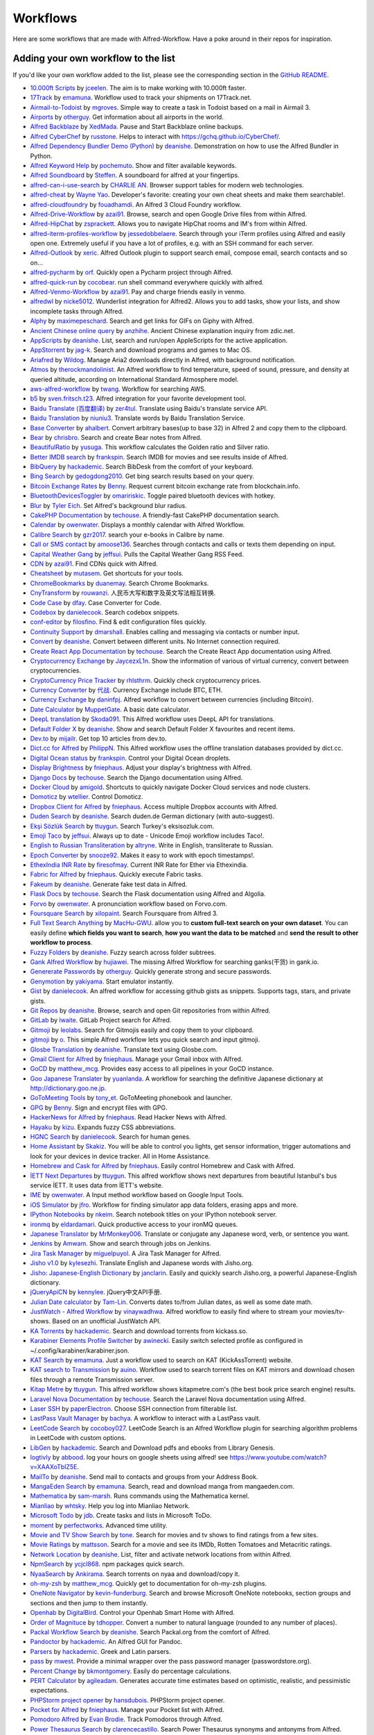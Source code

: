 
.. _aw-workflows:

=========
Workflows
=========

Here are some workflows that are made with Alfred-Workflow. Have a poke
around in their repos for inspiration.


.. _add-to-list:

Adding your own workflow to the list
====================================

If you'd like your own workflow added to the list, please see the
corresponding section in the `GitHub README`_.

- `10.000ft Scripts <http://www.packal.org/workflow/10000ft-scripts>`__
  by `jceelen <http://www.packal.org/users/jceelen>`__.
  The aim is to make working with 10.000ft faster.
- `17Track <http://www.packal.org/workflow/17track>`__
  by `emamuna <http://www.packal.org/users/emamuna>`__.
  Workflow used to track your shipments on 17Track.net.
- `Airmail-to-Todoist <http://www.packal.org/workflow/airmail-todoist>`__
  by `mgroves <http://www.packal.org/users/mgroves>`__.
  Simple way to create a task in Todoist based on a mail in Airmail 3.
- `Airports <http://www.packal.org/workflow/airports>`__
  by `otherguy <http://www.packal.org/users/otherguy>`__.
  Get information about all airports in the world.
- `Alfred Backblaze <http://www.packal.org/workflow/alfred-backblaze>`__
  by `XedMada <http://www.packal.org/users/xedmada>`__.
  Pause and Start Backblaze online backups.
- `Alfred CyberChef <http://www.packal.org/workflow/alfred-cyberchef>`__
  by `russtone <http://www.packal.org/users/russtone>`__.
  Helps to interact with https://gchq.github.io/CyberChef/.
- `Alfred Dependency Bundler Demo (Python) <http://www.packal.org/workflow/alfred-dependency-bundler-demo-python>`__
  by `deanishe <http://www.packal.org/users/deanishe>`__.
  Demonstration on how to use the Alfred Bundler in Python.
- `Alfred Keyword Help <http://www.packal.org/workflow/alfred-keyword-help>`__
  by `pochemuto <http://www.packal.org/users/pochemuto>`__.
  Show and filter available keywords.
- `Alfred Soundboard <http://www.packal.org/workflow/alfred-soundboard>`__
  by `Steffen <http://www.packal.org/users/steffen>`__.
  A soundboard for alfred at your fingertips.
- `alfred-can-i-use-search <http://www.packal.org/workflow/alfred-can-i-use-search>`__
  by `CHARLIE AN <http://www.packal.org/users/charlie-an>`__.
  Browser support tables for modern web technologies.
- `alfred-cheat <http://www.packal.org/workflow/alfred-cheat>`__
  by `Wayne Yao <http://www.packal.org/users/wayne-yao>`__.
  Developer's favorite: creating your own cheat sheets and make them searchable!.
- `alfred-cloudfoundry <http://www.packal.org/workflow/alfred-cloudfoundry>`__
  by `fouadhamdi <http://www.packal.org/users/fouadhamdi>`__.
  An Alfred 3 Cloud Foundry workflow.
- `Alfred-Drive-Workflow <http://www.packal.org/workflow/alfred-drive-workflow>`__
  by `azai91 <http://www.packal.org/users/azai91>`__.
  Browse, search and open Google Drive files from within Alfred.
- `Alfred-HipChat <http://www.packal.org/workflow/alfred-hipchat>`__
  by `zsprackett <http://www.packal.org/users/zsprackett>`__.
  Allows you to navigate HipChat rooms and IM's from within Alfred.
- `alfred-iterm-profiles-workflow <http://www.packal.org/workflow/alfred-iterm-profiles-workflow>`__
  by `jessedobbelaere <http://www.packal.org/users/jessedobbelaere>`__.
  Search through your iTerm profiles using Alfred and easily open one. Extremely useful if you have a lot of profiles, e.g. with an SSH command for each server.
- `Alfred-Outlook <http://www.packal.org/workflow/alfred-outlook>`__
  by `xeric <http://www.packal.org/users/xeric>`__.
  Alfred Outlook plugin to support search email, compose email, search contacts and so on...
- `alfred-pycharm <http://www.packal.org/workflow/alfred-pycharm>`__
  by `orf <http://www.packal.org/users/orf>`__.
  Quickly open a Pycharm project through Alfred.
- `alfred-quick-run <http://www.packal.org/workflow/alfred-quick-run>`__
  by `cocobear <http://www.packal.org/users/cocobear>`__.
  run shell command everywhere quickly with alfred.
- `Alfred-Venmo-Workflow <http://www.packal.org/workflow/alfred-venmo-workflow>`__
  by `azai91 <http://www.packal.org/users/azai91>`__.
  Pay and charge friends easily in venmo.
- `alfredwl <http://www.packal.org/workflow/alfredwl>`__
  by `nicke5012 <http://www.packal.org/users/nicke5012>`__.
  Wunderlist integration for Alfred2. Allows you to add tasks, show your lists, and show incomplete tasks through Alfred.
- `Alphy <http://www.packal.org/workflow/alphy>`__
  by `maximepeschard <http://www.packal.org/users/maximepeschard>`__.
  Search and get links for GIFs on Giphy with Alfred.
- `Ancient Chinese online query <http://www.packal.org/workflow/ancient-chinese-online-query>`__
  by `anzhihe <http://www.packal.org/users/anzhihe>`__.
  Ancient Chinese explanation inquiry from zdic.net.
- `AppScripts <http://www.packal.org/workflow/appscripts>`__
  by `deanishe <http://www.packal.org/users/deanishe>`__.
  List, search and run/open AppleScripts for the active application.
- `AppStorrent <https://github.com/jag-k/alfred-appstorrent>`__
  by `jag-k <https://github.com/jag-k>`__.
  Search and download programs and games to Mac OS.
- `Ariafred <http://www.packal.org/workflow/ariafred>`__
  by `Wildog <http://www.packal.org/users/wildog>`__.
  Manage Aria2 downloads directly in Alfred, with background notification.
- `Atmos <http://www.packal.org/workflow/atmos>`__
  by `therockmandolinist <http://www.packal.org/users/therockmandolinist>`__.
  An Alfred workflow to find temperature, speed of sound, pressure, and density at queried altitude, according on International Standard Atmosphere model.
- `aws-alfred-workflow <http://www.packal.org/workflow/aws-alfred-workflow>`__
  by `twang <http://www.packal.org/users/twang>`__.
  Workflow for searching AWS.
- `b5 <http://www.packal.org/workflow/b5>`__
  by `sven.fritsch.t23 <http://www.packal.org/users/sven.fritsch.t23>`__.
  Alfred integration for your favorite development tool.
- `Baidu Translate (百度翻译) <http://www.packal.org/workflow/baidu-translate-bai-du-fan-yi>`__
  by `zer4tul <http://www.packal.org/users/zer4tul>`__.
  Translate using Baidu's translate service API.
- `Baidu Translation <http://www.packal.org/workflow/baidu-translation>`__
  by `niuniu3 <http://www.packal.org/users/niuniu3>`__.
  Translate words by Baidu Translation Service.
- `Base Converter <http://www.packal.org/workflow/base-converter>`__
  by `ahalbert <http://www.packal.org/users/ahalbert>`__.
  Convert arbitrary bases(up to base 32) in Alfred 2 and copy them to the clipboard.
- `Bear <http://www.packal.org/workflow/bear>`__
  by `chrisbro <http://www.packal.org/users/chrisbro>`__.
  Search and create Bear notes from Alfred.
- `BeautifulRatio <http://www.packal.org/workflow/beautifulratio>`__
  by `yusuga <http://www.packal.org/users/yusuga>`__.
  This workflow calculates the Golden ratio and Silver ratio.
- `Better IMDB search <http://www.packal.org/workflow/better-imdb-search>`__
  by `frankspin <http://www.packal.org/users/frankspin>`__.
  Search IMDB for movies and see results inside of Alfred.
- `BibQuery <http://www.packal.org/workflow/bibquery>`__
  by `hackademic <http://www.packal.org/users/hackademic>`__.
  Search BibDesk from the comfort of your keyboard.
- `Bing Search <http://www.packal.org/workflow/bing-search>`__
  by `gedogdong2010 <http://www.packal.org/users/gedogdong2010>`__.
  Get bing search results based on your query.
- `Bitcoin Exchange Rates <http://www.packal.org/workflow/bitcoin-exchange-rates>`__
  by `Benny <http://www.packal.org/users/benny>`__.
  Request current bitcoin exchange rate from blockchain.info.
- `BluetoothDevicesToggler <http://www.packal.org/workflow/bluetoothdevicestoggler>`__
  by `omaririskic <http://www.packal.org/users/omaririskic>`__.
  Toggle paired bluetooth devices with hotkey.
- `Blur <http://www.packal.org/workflow/blur>`__
  by `Tyler Eich <http://www.packal.org/users/tyler-eich>`__.
  Set Alfred's background blur radius.
- `CakePHP Documentation <http://www.packal.org/workflow/cakephp-documentation>`__
  by `techouse <http://www.packal.org/users/techouse>`__.
  A friendly-fast CakePHP documentation search.
- `Calendar <http://www.packal.org/workflow/calendar>`__
  by `owenwater <http://www.packal.org/users/owenwater>`__.
  Displays a monthly calendar with Alfred Workflow.
- `Calibre Search <http://www.packal.org/workflow/calibre-search-0>`__
  by `gzr2017 <http://www.packal.org/users/gzr2017>`__.
  search your e-books in Calibre by name.
- `Call or SMS contact <http://www.packal.org/workflow/call-or-sms-contact>`__
  by `amoose136 <http://www.packal.org/users/amoose136>`__.
  Searches through contacts and calls or texts them depending on input.
- `Capital Weather Gang <http://www.packal.org/workflow/capital-weather-gang>`__
  by `jeffsui <http://www.packal.org/users/jeffsui>`__.
  Pulls the Capital Weather Gang RSS Feed.
- `CDN <http://www.packal.org/workflow/alfred-cdn-workflow>`__
  by `azai91 <http://www.packal.org/users/azai91>`__.
  Find CDNs quick with Alfred.
- `Cheatsheet <http://www.packal.org/workflow/cheatsheet>`__
  by `mutasem <http://www.packal.org/users/mutasem>`__.
  Get shortcuts for your tools.
- `ChromeBookmarks <http://www.packal.org/workflow/chromebookmarks>`__
  by `duanemay <http://www.packal.org/users/duanemay>`__.
  Search Chrome Bookmarks.
- `CnyTransform <http://www.packal.org/workflow/cnytransform>`__
  by `rouwanzi <http://www.packal.org/users/rouwanzi>`__.
  人民币大写和数字及英文写法相互转换.
- `Code Case <http://www.packal.org/workflow/code-case>`__
  by `dfay <http://www.packal.org/users/dfay>`__.
  Case Converter for Code.
- `Codebox <http://www.packal.org/workflow/codebox>`__
  by `danielecook <http://www.packal.org/users/danielecook>`__.
  Search codebox snippets.
- `conf-editor <http://www.packal.org/workflow/conf-editor>`__
  by `filosfino <http://www.packal.org/users/filosfino>`__.
  Find & edit configuration files quickly.
- `Continuity Support <http://www.packal.org/workflow/continuity-support>`__
  by `dmarshall <http://www.packal.org/users/dmarshall>`__.
  Enables calling and messaging via contacts or number input.
- `Convert <http://www.packal.org/workflow/convert>`__
  by `deanishe <http://www.packal.org/users/deanishe>`__.
  Convert between different units. No Internet connection required.
- `Create React App Documentation <http://www.packal.org/workflow/create-react-app-documentation>`__
  by `techouse <http://www.packal.org/users/techouse>`__.
  Search the Create React App documentation using Alfred.
- `Cryptocurrency Exchange <http://www.packal.org/workflow/cryptocurrency-exchange>`__
  by `JaycezxL1n <http://www.packal.org/users/jaycezxl1n>`__.
  Show the information of various of virtual currency, convert between cryptocurrencies.
- `CryptoCurrency Price Tracker <http://www.packal.org/workflow/cryptocurrency-price-tracker>`__
  by `rhlsthrm <http://www.packal.org/users/rhlsthrm>`__.
  Quickly check cryptocurrency prices.
- `Currency Converter <http://www.packal.org/workflow/currency-converter-0>`__
  by `代战 <http://www.packal.org/users/代战>`__.
  Currency Exchange include BTC, ETH.
- `Currency Exchange <http://www.packal.org/workflow/currency-exchange>`__
  by `daninfpj <http://www.packal.org/users/daninfpj>`__.
  Alfred workflow to convert between currencies (including Bitcoin).
- `Date Calculator <http://www.packal.org/workflow/date-calculator>`__
  by `MuppetGate <http://www.packal.org/users/muppetgate>`__.
  A basic date calculator.
- `DeepL translation <http://www.packal.org/workflow/deepl-translation>`__
  by `Skoda091 <http://www.packal.org/users/skoda091>`__.
  This Alfred workflow uses DeepL API for translations.
- `Default Folder X <http://www.packal.org/workflow/default-folder-x>`__
  by `deanishe <http://www.packal.org/users/deanishe>`__.
  Show and search Default Folder X favourites and recent items.
- `Dev.to <http://www.packal.org/workflow/devto>`__
  by `mijailr <http://www.packal.org/users/mijailr>`__.
  Get top 10 articles from dev.to.
- `Dict.cc for Alfred <http://www.packal.org/workflow/dictcc-alfred>`__
  by `PhilippN <http://www.packal.org/users/philippn>`__.
  This Alfred workflow uses the offline translation databases provided by dict.cc.
- `Digital Ocean status <http://www.packal.org/workflow/digital-ocean-status>`__
  by `frankspin <http://www.packal.org/users/frankspin>`__.
  Control your Digital Ocean droplets.
- `Display Brightness <http://www.packal.org/workflow/display-brightness>`__
  by `fniephaus <http://www.packal.org/users/fniephaus>`__.
  Adjust your display's brightness with Alfred.
- `Django Docs <http://www.packal.org/workflow/django-docs>`__
  by `techouse <http://www.packal.org/users/techouse>`__.
  Search the Django documentation using Alfred.
- `Docker Cloud <http://www.packal.org/workflow/docker-cloud>`__
  by `amigold <http://www.packal.org/users/amigold>`__.
  Shortcuts to quickly navigate Docker Cloud services and node clusters.
- `Domoticz <http://www.packal.org/workflow/domoticz>`__
  by `wtellier <http://www.packal.org/users/wtellier>`__.
  Control Domoticz.
- `Dropbox Client for Alfred <http://www.packal.org/workflow/dropbox-client-alfred>`__
  by `fniephaus <http://www.packal.org/users/fniephaus>`__.
  Access multiple Dropbox accounts with Alfred.
- `Duden Search <http://www.packal.org/workflow/duden-search>`__
  by `deanishe <http://www.packal.org/users/deanishe>`__.
  Search duden.de German dictionary (with auto-suggest).
- `Ekşi Sözlük Search <http://www.packal.org/workflow/eksi-sozluk-search>`__
  by `ttuygun <http://www.packal.org/users/ttuygun>`__.
  Search Turkey's eksisozluk.com.
- `Emoji Taco <http://www.packal.org/workflow/emoji-taco>`__
  by `jeffsui <http://www.packal.org/users/jeffsui>`__.
  Always up to date - Unicode Emoji workflow includes Taco!.
- `English to Russian Transliteration <http://www.packal.org/workflow/english-russian-transliteration>`__
  by `altryne <http://www.packal.org/users/altryne>`__.
  Write in English, transliterate to Russian.
- `Epoch Converter <http://www.packal.org/workflow/epoch-converter-0>`__
  by `snooze92 <http://www.packal.org/users/snooze92>`__.
  Makes it easy to work with epoch timestamps!.
- `EthexIndia INR Rate <http://www.packal.org/workflow/ethexindia-inr-rate>`__
  by `firesofmay <http://www.packal.org/users/firesofmay>`__.
  Current INR Rate for Ether via Ethexindia.
- `Fabric for Alfred <http://www.packal.org/workflow/fabric-alfred>`__
  by `fniephaus <http://www.packal.org/users/fniephaus>`__.
  Quickly execute Fabric tasks.
- `Fakeum <http://www.packal.org/workflow/fakeum>`__
  by `deanishe <http://www.packal.org/users/deanishe>`__.
  Generate fake test data in Alfred.
- `Flask Docs <http://www.packal.org/workflow/flask-docs>`__
  by `techouse <http://www.packal.org/users/techouse>`__.
  Search the Flask documentation using Alfred and Algolia.
- `Forvo <http://www.packal.org/workflow/forvo>`__
  by `owenwater <http://www.packal.org/users/owenwater>`__.
  A pronunciation workflow based on Forvo.com.
- `Foursquare Search <http://www.packal.org/workflow/foursquare-search>`__
  by `xilopaint <http://www.packal.org/users/xilopaint>`__.
  Search Foursquare from Alfred 3.
- `Full Text Search Anything <http://www.packal.org/workflow/full-text-search-anything>`__
  by `MacHu-GWU <http://www.packal.org/users/machu-gwu>`__.
  allow you to **custom full-text search on your own dataset**. You can easily define **which fields you want to search**, **how you want the data to be matched** and **send the result to other workflow to process**.
- `Fuzzy Folders <http://www.packal.org/workflow/fuzzy-folders>`__
  by `deanishe <http://www.packal.org/users/deanishe>`__.
  Fuzzy search across folder subtrees.
- `Gank Alfred Workflow <http://www.packal.org/workflow/gank-alfred-workflow>`__
  by `hujiawei <http://www.packal.org/users/hujiawei>`__.
  The missing Alfred Workflow for searching ganks(干货) in gank.io.
- `Genererate Passwords <http://www.packal.org/workflow/genererate-passwords>`__
  by `otherguy <http://www.packal.org/users/otherguy>`__.
  Quickly generate strong and secure passwords.
- `Genymotion <http://www.packal.org/workflow/genymotion>`__
  by `yakiyama <http://www.packal.org/users/yakiyama>`__.
  Start emulator instantly.
- `Gist <http://www.packal.org/workflow/gist>`__
  by `danielecook <http://www.packal.org/users/danielecook>`__.
  An alfred workflow for accessing github gists as snippets. Supports tags, stars, and private gists.
- `Git Repos <http://www.packal.org/workflow/git-repos>`__
  by `deanishe <http://www.packal.org/users/deanishe>`__.
  Browse, search and open Git repositories from within Alfred.
- `GitLab <http://www.packal.org/workflow/gitlab>`__
  by `lwaite <http://www.packal.org/users/lwaite>`__.
  GitLab Project search for Alfred.
- `Gitmoji <http://www.packal.org/workflow/gitmoji-0>`__
  by `leolabs <http://www.packal.org/users/leolabs>`__.
  Search for Gitmojis easily and copy them to your clipboard.
- `gitmoji <http://www.packal.org/workflow/gitmoji>`__
  by `o <http://www.packal.org/users/o>`__.
  This simple Alfred workflow lets you quick search and input gitmoji.
- `Glosbe Translation <http://www.packal.org/workflow/glosbe-translation>`__
  by `deanishe <http://www.packal.org/users/deanishe>`__.
  Translate text using Glosbe.com.
- `Gmail Client for Alfred <http://www.packal.org/workflow/gmail-client-alfred>`__
  by `fniephaus <http://www.packal.org/users/fniephaus>`__.
  Manage your Gmail inbox with Alfred.
- `GoCD <http://www.packal.org/workflow/gocd>`__
  by `matthew_mcg <http://www.packal.org/users/matthew_mcg>`__.
  Provides easy access to all pipelines in your GoCD instance.
- `Goo Japanese Translater <http://www.packal.org/workflow/goo-japanese-translater>`__
  by `yuanlanda <http://www.packal.org/users/yuanlanda>`__.
  A workflow for searching the definitive Japanese dictionary at http://dictionary.goo.ne.jp.
- `GoToMeeting Tools <http://www.packal.org/workflow/gotomeeting-tools>`__
  by `tony_et <http://www.packal.org/users/tony_et>`__.
  GoToMeeting phonebook and launcher.
- `GPG <http://www.packal.org/workflow/gpg>`__
  by `Benny <http://www.packal.org/users/benny>`__.
  Sign and encrypt files with GPG.
- `HackerNews for Alfred <http://www.packal.org/workflow/hackernews-alfred>`__
  by `fniephaus <http://www.packal.org/users/fniephaus>`__.
  Read Hacker News with Alfred.
- `Hayaku <http://www.packal.org/workflow/hayaku>`__
  by `kizu <http://www.packal.org/users/kizu>`__.
  Expands fuzzy CSS abbreviations.
- `HGNC Search <http://www.packal.org/workflow/hgnc-search>`__
  by `danielecook <http://www.packal.org/users/danielecook>`__.
  Search for human genes.
- `Home Assistant <http://www.packal.org/workflow/home-assistant>`__
  by `Skakiz <http://www.packal.org/users/skakiz>`__.
  You will be able to control you lights, get sensor information, trigger automations and look for your devices in device tracker. All in Home Assistance.
- `Homebrew and Cask for Alfred <http://www.packal.org/workflow/homebrew-and-cask-alfred>`__
  by `fniephaus <http://www.packal.org/users/fniephaus>`__.
  Easily control Homebrew and Cask with Alfred.
- `İETT Next Departures <http://www.packal.org/workflow/iett-next-departures>`__
  by `ttuygun <http://www.packal.org/users/ttuygun>`__.
  This alfred workflow shows next departures from beautiful Istanbul's bus service İETT. It uses data from İETT's website.
- `IME <http://www.packal.org/workflow/ime>`__
  by `owenwater <http://www.packal.org/users/owenwater>`__.
  A Input method workflow based on Google Input Tools.
- `iOS Simulator <http://www.packal.org/workflow/ios-simulator>`__
  by `jfro <http://www.packal.org/users/jfro>`__.
  Workflow for finding simulator app data folders, erasing apps and more.
- `IPython Notebooks <http://www.packal.org/workflow/ipython-notebooks>`__
  by `nkeim <http://www.packal.org/users/nkeim>`__.
  Search notebook titles on your IPython notebook server.
- `ironmq <http://www.packal.org/workflow/ironmq>`__
  by `eldardamari <http://www.packal.org/users/eldardamari>`__.
  Quick productive access to your ironMQ queues.
- `Japanese Translator <http://www.packal.org/workflow/japanese-translator>`__
  by `MrMonkey006 <http://www.packal.org/users/mrmonkey006>`__.
  Translate or conjugate any Japanese word, verb, or sentence you want.
- `Jenkins <http://www.packal.org/workflow/jenkins>`__
  by `Amwam <http://www.packal.org/users/amwam>`__.
  Show and search through jobs on Jenkins.
- `Jira Task Manager <http://www.packal.org/workflow/jira-task-manager>`__
  by `miguelpuyol <http://www.packal.org/users/miguelpuyol>`__.
  A Jira Task Manager for Alfred.
- `Jisho v1.0 <http://www.packal.org/workflow/jisho-v10>`__
  by `kylesezhi <http://www.packal.org/users/kylesezhi>`__.
  Translate English and Japanese words with Jisho.org.
- `Jisho: Japanese-English Dictionary <http://www.packal.org/workflow/jisho-japanese-english-dictionary>`__
  by `janclarin <http://www.packal.org/users/janclarin>`__.
  Easily and quickly search Jisho.org, a powerful Japanese-English dictionary.
- `jQueryApiCN <http://www.packal.org/workflow/jqueryapicn>`__
  by `kennylee <http://www.packal.org/users/kennylee>`__.
  jQuery中文API手册.
- `Julian Date calculator <http://www.packal.org/workflow/julian-date-calculator>`__
  by `Tam-Lin <http://www.packal.org/users/tam-lin>`__.
  Converts dates to/from Julian dates, as well as some date math.
- `JustWatch - Alfred Workflow <http://www.packal.org/workflow/justwatch-alfred-workflow>`__
  by `vinaywadhwa <http://www.packal.org/users/vinaywadhwa>`__.
  Alfred workflow to easily find where to stream your movies/tv-shows. Based on an unofficial JustWatch API.
- `KA Torrents <http://www.packal.org/workflow/ka-torrents>`__
  by `hackademic <http://www.packal.org/users/hackademic>`__.
  Search and download torrents from kickass.so.
- `Karabiner Elements Profile Switcher <http://www.packal.org/workflow/karabiner-elements-profile-switcher>`__
  by `awinecki <http://www.packal.org/users/awinecki>`__.
  Easily switch selected profile as configured in ~/.config/karabiner/karabiner.json.
- `KAT Search <http://www.packal.org/workflow/kat-search>`__
  by `emamuna <http://www.packal.org/users/emamuna>`__.
  Just a workflow used to search on KAT (KickAssTorrent) website.
- `KAT search to Transmission <http://www.packal.org/workflow/kat-search-transmission>`__
  by `auino <http://www.packal.org/users/auino>`__.
  Workflow used to search torrent files on KAT mirrors and download chosen files through a remote Transmission server.
- `Kitap Metre <http://www.packal.org/workflow/kitap-metre>`__
  by `ttuygun <http://www.packal.org/users/ttuygun>`__.
  This alfred workflow shows kitapmetre.com's (the best book price search engine) results.
- `Laravel Nova Documentation <http://www.packal.org/workflow/laravel-nova-documentation>`__
  by `techouse <http://www.packal.org/users/techouse>`__.
  Search the Laravel Nova documentation using Alfred.
- `Laser SSH <http://www.packal.org/workflow/laser-ssh>`__
  by `paperElectron <http://www.packal.org/users/paperelectron>`__.
  Choose SSH connection from filterable list.
- `LastPass Vault Manager <http://www.packal.org/workflow/lastpass-vault-manager>`__
  by `bachya <http://www.packal.org/users/bachya>`__.
  A workflow to interact with a LastPass vault.
- `LeetCode Search <http://www.packal.org/workflow/leetcode-search>`__
  by `cocoboy027 <http://www.packal.org/users/cocoboy027>`__.
  LeetCode Search is an Alfred Workflow plugin for searching algorithm problems in LeetCode with custom options.
- `LibGen <http://www.packal.org/workflow/libgen>`__
  by `hackademic <http://www.packal.org/users/hackademic>`__.
  Search and Download pdfs and ebooks from Library Genesis.
- `logtivly <http://www.packal.org/workflow/logtivly>`__
  by `abbood <http://www.packal.org/users/abbood>`__.
  log your hours on google sheets using alfred! see https://www.youtube.com/watch?v=XAAXoTbIZ5E.
- `MailTo <http://www.packal.org/workflow/mailto>`__
  by `deanishe <http://www.packal.org/users/deanishe>`__.
  Send mail to contacts and groups from your Address Book.
- `MangaEden Search <http://www.packal.org/workflow/mangaeden-search>`__
  by `emamuna <http://www.packal.org/users/emamuna>`__.
  Search, read and download manga from mangaeden.com.
- `Mathematica <http://www.packal.org/workflow/mathematica>`__
  by `sam-marsh <http://www.packal.org/users/sam-marsh>`__.
  Runs commands using the Mathematica kernel.
- `Mianliao <http://www.packal.org/workflow/mianliao>`__
  by `whtsky <http://www.packal.org/users/whtsky>`__.
  Help you log into Mianliao Network.
- `Microsoft Todo <http://www.packal.org/workflow/microsoft-todo>`__
  by `jdb <http://www.packal.org/users/jdb>`__.
  Create tasks and lists in Microsoft ToDo.
- `moment <http://www.packal.org/workflow/moment>`__
  by `perfectworks <http://www.packal.org/users/perfectworks>`__.
  Advanced time utility.
- `Movie and TV Show Search <http://www.packal.org/workflow/movie-and-tv-show-search>`__
  by `tone <http://www.packal.org/users/tone>`__.
  Search for movies and tv shows to find ratings from a few sites.
- `Movie Ratings <http://www.packal.org/workflow/movie-ratings>`__
  by `mattsson <http://www.packal.org/users/mattsson>`__.
  Search for a movie and see its IMDb, Rotten Tomatoes and Metacritic ratings.
- `Network Location <http://www.packal.org/workflow/network-location>`__
  by `deanishe <http://www.packal.org/users/deanishe>`__.
  List, filter and activate network locations from within Alfred.
- `NpmSearch <http://www.packal.org/workflow/npmsearch>`__
  by `ycjcl868 <http://www.packal.org/users/ycjcl868>`__.
  npm packages quick search.
- `NyaaSearch <http://www.packal.org/workflow/nyaasearch>`__
  by `Ankirama <http://www.packal.org/users/ankirama>`__.
  Search torrents on nyaa and download/copy it.
- `oh-my-zsh <http://www.packal.org/workflow/oh-my-zsh>`__
  by `matthew_mcg <http://www.packal.org/users/matthew_mcg>`__.
  Quickly get to documentation for oh-my-zsh plugins.
- `OneNote Navigator <http://www.packal.org/workflow/onenote-navigator>`__
  by `kevin-funderburg <http://www.packal.org/users/kevin-funderburg>`__.
  Search and browse Microsoft OneNote notebooks, section groups and sections and then jump to them instantly.
- `Openhab <http://www.packal.org/workflow/openhab>`__
  by `DigitalBird <http://www.packal.org/users/digitalbird>`__.
  Control your Openhab Smart Home with Alfred.
- `Order of Magnituce <http://www.packal.org/workflow/order-magnitude>`__
  by `tdhopper <http://www.packal.org/users/tdhopper>`__.
  Convert a number to natural language (rounded to any number of places).
- `Packal Workflow Search <http://www.packal.org/workflow/packal-workflow-search>`__
  by `deanishe <http://www.packal.org/users/deanishe>`__.
  Search Packal.org from the comfort of Alfred.
- `Pandoctor <http://www.packal.org/workflow/pandoctor>`__
  by `hackademic <http://www.packal.org/users/hackademic>`__.
  An Alfred GUI for Pandoc.
- `Parsers <http://www.packal.org/workflow/parsers>`__
  by `hackademic <http://www.packal.org/users/hackademic>`__.
  Greek and Latin parsers.
- `pass <http://www.packal.org/workflow/pass>`__
  by `mwest <http://www.packal.org/users/mwest>`__.
  Provide a minimal wrapper over the pass password manager (passwordstore.org).
- `Percent Change <http://www.packal.org/workflow/percent-change>`__
  by `bkmontgomery <http://www.packal.org/users/bkmontgomery>`__.
  Easily do percentage calculations.
- `PERT Calculator <http://www.packal.org/workflow/pert-calculator>`__
  by `agileadam <http://www.packal.org/users/agileadam>`__.
  Generates accurate time estimates based on optimistic, realistic, and pessimistic expectations.
- `PHPStorm project opener <http://www.packal.org/workflow/phpstorm-project-opener>`__
  by `hansdubois <http://www.packal.org/users/hansdubois>`__.
  PHPStorm project opener.
- `Pocket for Alfred <http://www.packal.org/workflow/pocket-alfred>`__
  by `fniephaus <http://www.packal.org/users/fniephaus>`__.
  Manage your Pocket list with Alfred.
- `Pomodoro Alfred <https://github.com/ecbrodie/pomodoro-alfred>`__
  by `Evan Brodie <https://github.com/ecbrodie>`__.
  Track Pomodoros through Alfred.
- `Power Thesaurus Search <http://www.packal.org/workflow/power-thesaurus-search>`__
  by `clarencecastillo <http://www.packal.org/users/clarencecastillo>`__.
  Search Power Thesaurus synonyms and antonyms from Alfred.
- `Product Hunt <http://www.packal.org/workflow/product-hunt>`__
  by `loris <http://www.packal.org/users/loris>`__.
  List Product Hunt today's hunts.
- `ProductHunt <http://www.packal.org/workflow/producthunt>`__
  by `chiefy <http://www.packal.org/users/chiefy>`__.
  Read ProductHunt in Alfred.
- `Progress Bar <http://www.packal.org/workflow/progress-bar>`__
  by `jeffsui <http://www.packal.org/users/jeffsui>`__.
  Sample progress bar workflow.
- `PWS History <http://www.packal.org/workflow/pws-history>`__
  by `hrbrmstr <http://www.packal.org/users/hrbrmstr>`__.
  Retrieve personal weather station history from Weather Underground.
- `Python Interpreter <http://www.packal.org/workflow/python-interpreter>`__
  by `altre <http://www.packal.org/users/altre>`__.
  Use python interpreter directly from alfred.
- `Qiita Search <http://www.packal.org/workflow/qiita-search>`__
  by `Xing Yahao <http://www.packal.org/users/xing-yahao>`__.
  Search for qiita posts(日本語サポート).
- `quick command for alfred workflow 2 <http://www.packal.org/workflow/quick-command-alfred-workflow-2>`__
  by `albertxavier <http://www.packal.org/users/albertxavier>`__.
  Copy, run, generate, del your custom commands.
- `Quick Stocks <http://www.packal.org/workflow/quick-stocks>`__
  by `paperElectron <http://www.packal.org/users/paperelectron>`__.
  Add some stock symbols for Alfred to check for you.
- `Quip <http://www.packal.org/workflow/quip>`__
  by `orf <http://www.packal.org/users/orf>`__.
  Search Quip documents from within Alfred.
- `Radar <http://www.packal.org/workflow/radar>`__
  by `amoose136 <http://www.packal.org/users/amoose136>`__.
  Show animated doppler radar for local area using quicklook. (US only for now).
- `Ramda Docs <http://www.packal.org/workflow/ramda-docs>`__
  by `raine <http://www.packal.org/users/raine>`__.
  Search Ramda documentation.
- `Rates <http://www.packal.org/workflow/rates>`__
  by `Kennedy Oliveira <http://www.packal.org/users/kennedy-oliveira>`__.
  Simple exchange rates for alfred.
- `raywenderlich <http://www.packal.org/workflow/raywenderlich>`__
  by `softdevstory <http://www.packal.org/users/softdevstory>`__.
  Display the recent ariticles from raywenderlich.com.
- `React Documentation <http://www.packal.org/workflow/react-documentation>`__
  by `techouse <http://www.packal.org/users/techouse>`__.
  Search the React documentation using Alfred.
- `Readability for Alfred <http://www.packal.org/workflow/readability-alfred>`__
  by `fniephaus <http://www.packal.org/users/fniephaus>`__.
  Manage your Readability list with Alfred.
- `Reddit <http://www.packal.org/workflow/reddit>`__
  by `deanishe <http://www.packal.org/users/deanishe>`__.
  Browse Reddit from Alfred.
- `Relative Dates <http://www.packal.org/workflow/relative-dates>`__
  by `deanishe <http://www.packal.org/users/deanishe>`__.
  Generate relative dates based on a simple input format.
- `Resolve URL <http://www.packal.org/workflow/resolve-url>`__
  by `deanishe <http://www.packal.org/users/deanishe>`__.
  Follows any HTTP redirects and returns the canonical URL. Also displays information about the primary host (hostname, IP address(es), aliases).
- `RGB to Hex <http://www.packal.org/workflow/rgb-hex>`__
  by `Sonic Wu <http://www.packal.org/users/sonic-wu>`__.
  Convert RGB values of a color to a hexadecimal string.
- `rockkoca.workflow.figure-fight-sogou <http://www.packal.org/workflow/rockkocaworkflowfigure-fight-sogou>`__
  by `rockkoca <http://www.packal.org/users/rockkoca>`__.
  Funny Figures for Chatting.
- `Rotten Search <http://www.packal.org/workflow/rotten-search>`__
  by `yakiyama <http://www.packal.org/users/yakiyama>`__.
  Search movie from RottenTomatoes.com.
- `Ruter workflow for Alfred <http://www.packal.org/workflow/ruter-workflow-alfred>`__
  by `kimsyversen <http://www.packal.org/users/kimsyversen>`__.
  Plan your trips directly from Alfred.
- `Safari History Search <http://www.packal.org/workflow/safari-history-search-0>`__
  by `rx2130 <http://www.packal.org/users/rx2130>`__.
  Search Safari Browse History from Alfred.
- `Say it with GIFs <http://www.packal.org/workflow/say-it-gifs>`__
  by `deanishe <http://www.packal.org/users/deanishe>`__.
  Browse your horde of GIFs and get their URLs.
- `Script Debugger - Insert Clippings <http://www.packal.org/workflow/script-debugger-insert-clippings>`__
  by `kevin-funderburg <http://www.packal.org/users/kevin-funderburg>`__.
  Use alfred to search and insert system and user defined Script Debugger clippings.
- `Search in Salesforce <http://www.packal.org/workflow/search-salesforce>`__
  by `jereze <http://www.packal.org/users/jereze>`__.
  Search in Salesforce from your Mac.
- `Search Omnifocus <http://www.packal.org/workflow/search-omnifocus>`__
  by `rhyd <http://www.packal.org/users/rhyd>`__.
  This is a workflow that performs free text searches on OmniFocus 3 data.
- `Search Terminal history <http://www.packal.org/workflow/search-terminal-history>`__
  by `N00bDaan <http://www.packal.org/users/n00bdaan>`__.
  Search Terminal history and copy command to clipboard for quick adjustment/reuse.
- `Searchio! <http://www.packal.org/workflow/searchio>`__
  by `deanishe <http://www.packal.org/users/deanishe>`__.
  Auto-suggest search results from multiple search engines and languages.
- `Secure Password Generator <http://www.packal.org/workflow/secure-password-generator>`__
  by `deanishe <http://www.packal.org/users/deanishe>`__.
  Generate secure random passwords from Alfred. Uses /dev/urandom as source of entropy.
- `SEND <http://www.packal.org/workflow/send>`__
  by `hackademic <http://www.packal.org/users/hackademic>`__.
  Send documents to the cloud.
- `Seq-utilies <http://www.packal.org/workflow/seq-utilities>`__
  by `danielecook <http://www.packal.org/users/danielecook>`__.
  Fetch complement, reverse complement, RNA, and protein sequences. Generate random DNA. Blast a sequence.
- `Shell Variables <http://www.packal.org/workflow/shell-variables>`__
  by `hug33k <http://www.packal.org/users/hug33k>`__.
  Get your shell's variables into Alfred.
- `Simple Timer <http://www.packal.org/workflow/simple-timer>`__
  by `Paul Eunjae Lee <http://www.packal.org/users/paul-eunjae-lee>`__.
  A very simple timer.
- `Skimmer <http://www.packal.org/workflow/skimmer>`__
  by `hackademic <http://www.packal.org/users/hackademic>`__.
  Actions for PDF viewer Skim.
- `slackfred <http://www.packal.org/workflow/slackfred>`__
  by `frankspin <http://www.packal.org/users/frankspin>`__.
  Interact with the chat service Slack via Alfred (multi-org supported).
- `Smart Folders <http://www.packal.org/workflow/smart-folders>`__
  by `deanishe <http://www.packal.org/users/deanishe>`__.
  View and explore your Smart Folders (Saved Searches).
- `Snippets <http://www.packal.org/workflow/snippets>`__
  by `hackademic <http://www.packal.org/users/hackademic>`__.
  Simple, document-specific text snippets.
- `SONOS Controller <http://www.packal.org/workflow/sonos-controller>`__
  by `fns720 <http://www.packal.org/users/fns720>`__.
  Basic controls for SONOS speakers.
- `SonosController <http://www.packal.org/workflow/sonoscontroller>`__
  by `karimkaylani <http://www.packal.org/users/karimkaylani>`__.
  Control playback of your Sonos straight from Alfred!.
- `Sourcegraph <http://www.packal.org/workflow/sourcegraph>`__
  by `rohanpai <http://www.packal.org/users/rohanpai>`__.
  Sourcegraph Alfred Workflow.
- `Splatoon <http://www.packal.org/workflow/splatoon>`__
  by `flippidippi <http://www.packal.org/users/flippidippi>`__.
  A workflow with Splatoon helpers (maps, wiki).
- `Spritzr <http://www.packal.org/workflow/spritzr>`__
  by `hackademic <http://www.packal.org/users/hackademic>`__.
  An Alfred Speed-Reader.
- `Stack Overflow <http://www.packal.org/workflow/stack-overflow>`__
  by `Que3216 <http://www.packal.org/users/que3216>`__.
  Get answers to simple questions like "python function syntax", without having to open your web browser.
- `StackOverflow Search <http://www.packal.org/workflow/stackoverflow-search>`__
  by `deanishe <http://www.packal.org/users/deanishe>`__.
  Search StackOverflow.com from Alfred.
- `Star Ratings <http://www.packal.org/workflow/star-ratings>`__
  by `deanishe <http://www.packal.org/users/deanishe>`__.
  View and set ratings for your files and folders.
- `Status <http://www.packal.org/workflow/status>`__
  by `iamemmanouil <http://www.packal.org/users/iamemmanouil>`__.
  Alfred workflow that displays status of well known services like GitHub, Twitter and more.
- `Steam <http://www.packal.org/workflow/steam>`__
  by `tresni <http://www.packal.org/users/tresni>`__.
  Activate your Steam codes & launch steam games with a quick keystroke or keyword.
- `Sublime Text Projects <http://www.packal.org/workflow/sublime-text-projects>`__
  by `deanishe <http://www.packal.org/users/deanishe>`__.
  View, filter and open your Sublime Text (2 and 3) project files.
- `SwitchHosts! <http://www.packal.org/workflow/switchhosts>`__
  by `oldj <http://www.packal.org/users/oldj>`__.
  The workflow for SwitchHosts! app.
- `Symantec Threat Explorer <http://www.packal.org/workflow/symantec-threat-explorer>`__
  by `coolhva <http://www.packal.org/users/coolhva>`__.
  This workflow shows Symantec Threat Intelligence about URL's by using the Symantec Threat Explorer API.
- `Synology Download <http://www.packal.org/workflow/synology-download>`__
  by `landicefu <http://www.packal.org/users/landicefu>`__.
  Use your NAS to download BT magnet links and FTP/HTTP URLs easily.
- `Synonyms <http://www.packal.org/workflow/synonyms>`__
  by `David <http://www.packal.org/users/david>`__.
  Display synonyms from www.synonyms.net.
- `Tado <http://www.packal.org/workflow/tado>`__
  by `auino <http://www.packal.org/users/auino>`__.
  Access to your Tado from Alfred.
- `Tailwind CSS Documentaion <http://www.packal.org/workflow/tailwind-css-documentaion>`__
  by `techouse <http://www.packal.org/users/techouse>`__.
  Search the Tailwind CSS documentation using Alfred.
- `Tesla Alfred Workflow <http://www.packal.org/workflow/tesla-alfred-workflow>`__
  by `ejsuncy <http://www.packal.org/users/ejsuncy>`__.
  A workflow for Alfred to interact with a Tesla vehicle using the unofficial Tesla JSON API.
- `TeXdoc <http://www.packal.org/workflow/texdoc>`__
  by `Egon Geerardyn <http://www.packal.org/users/egon-geerardyn>`__.
  Searches your LaTeX documentation using texdoc.
- `Today in History <http://www.packal.org/workflow/today-history>`__
  by `anzhihe <http://www.packal.org/users/anzhihe>`__.
  Query Today in History from lssdjt.com.
- `TodoList <https://github.com/ecmadao/Alfred-TodoList>`__
  by `ecmadao <https://github.com/ecmadao>`__.
  A simple todo-workflow lets you add, complete or delete todo in to-do lists.
- `Torrent <http://www.packal.org/workflow/torrent>`__
  by `bfw <http://www.packal.org/users/bfw>`__.
  Search for torrents, choose among the results in Alfred and start the download in uTorrent.
- `Translate Workflow - use Google or Microsoft Translate <http://www.packal.org/workflow/translate-workflow-use-google-or-microsoft-translate>`__
  by `rustycamper <http://www.packal.org/users/rustycamper>`__.
  Translate words or phrases using Google or Microsoft Translate.
- `Travis CI for Alfred <http://www.packal.org/workflow/travis-ci-alfred>`__
  by `fniephaus <http://www.packal.org/users/fniephaus>`__.
  Quickly check build statuses on travis-ci.org.
- `Ulysses <http://www.packal.org/workflow/ulysses>`__
  by `robwalton <http://www.packal.org/users/robwalton>`__.
  Open groups or sheets in Ulysses.
- `Urban Dictionary <http://www.packal.org/workflow/urban-dictionary-0>`__
  by `xilopaint <http://www.packal.org/users/xilopaint>`__.
  Search Urban Dictionary from Alfred 3.
- `URL Actions <http://www.packal.org/workflow/url-actions>`__
  by `pnlng <http://www.packal.org/users/pnlng>`__.
  A workflow that fetches the URL and title of your browser's current tab, and does things with them.
- `URL craft <http://www.packal.org/workflow/url-craft>`__
  by `takanabe <http://www.packal.org/users/takanabe>`__.
  A workflow that transforms a url into new one that allows some formats such as "Github Flavored Markdown link" or "shorten url" and so on.
- `VagrantUP <http://www.packal.org/workflow/vagrantup>`__
  by `m1keil <http://www.packal.org/users/m1keil>`__.
  List and control Vagrant environments with Alfred2/3.
- `Video Conferences <https://www.deanishe.net/post/2020/05/workflow-video-conferences/>`__
  by `deanishe <https://www.deanishe.net>`__.
  Show upcoming video conferences from Calendar.app.
- `Viscosity VPN Manager <http://www.packal.org/workflow/viscosity-vpn-manager>`__
  by `deanishe <http://www.packal.org/users/deanishe>`__.
  Manage Viscosity VPN connections.
- `VM Control <http://www.packal.org/workflow/vm-control>`__
  by `fniephaus <http://www.packal.org/users/fniephaus>`__.
  Control your Parallels and Virtual Box virtual machines.
- `VPN Switch <http://www.packal.org/workflow/vpn-switch>`__
  by `flyeek <http://www.packal.org/users/flyeek>`__.
  Switch VPN on/off.
- `Watch NBA Games <http://www.packal.org/workflow/watch-nba-games>`__
  by `danielg <http://www.packal.org/users/danielg>`__.
  Choose a game to watch on NBA League Pass.
- `Wikify <http://www.packal.org/workflow/wikify>`__
  by `hackademic <http://www.packal.org/users/hackademic>`__.
  Your little Evernote Wiki-Helper.
- `Word Counter App <http://www.packal.org/workflow/word-counter-app>`__
  by `markwk <http://www.packal.org/users/markwk>`__.
  Display Latest Typing Word Counts and Export Stats to CSV.
- `Word Search <http://www.packal.org/workflow/word-search>`__
  by `isaacpz <http://www.packal.org/users/isaacpz>`__.
  Finds new words to improve your writing.
- `Workflow Directory - Open in Finder or Terminal <http://www.packal.org/workflow/workflow-directory-open-finder-or-terminal>`__
  by `jeffsui <http://www.packal.org/users/jeffsui>`__.
  Same behavior as the right click menu on a workflow.  Saves you time if you are developing workflows.
- `Workon Virtualenv <http://www.packal.org/workflow/workon-virtualenv>`__
  by `johnnycakes79 <http://www.packal.org/users/johnnycakes79>`__.
  Workflow to list and start python virtualenvs (assumes you and have virtualenv and virtualenvwrapper installed).
- `Wowhead <http://www.packal.org/workflow/wowhead>`__
  by `owenwater <http://www.packal.org/users/owenwater>`__.
  An Alfred workflow that helps you search World of Warcraft® database provided by wowhead.com.
- `Wunderlist Workflow for Alfred <http://www.packal.org/workflow/wunderlist-workflow-alfred>`__
  by `ipaterson <http://www.packal.org/users/ipaterson>`__.
  Unbelievably fast entry for tasks with due dates, reminders, and recurrence in Wunderlist.
- `Wunderlist3.alfredworkflow <http://www.packal.org/workflow/wunderlist3alfredworkflow>`__
  by `gnostic <http://www.packal.org/users/gnostic>`__.
  A Wunderlist 3 API cloud-based alfred workflow.
- `xkcd <http://www.packal.org/workflow/xkcd>`__
  by `zjn0505 <http://www.packal.org/users/zjn0505>`__.
  Browse and search latest and hot xkcd comics and what if articles.
- `Youdao Dict <http://www.packal.org/workflow/youdao-dict>`__
  by `WhyLiam <http://www.packal.org/users/whyliam>`__.
  使用有道翻译你想知道的单词和语句.
- `YoudaoTranslate <http://www.packal.org/workflow/youdaotranslate>`__
  by `rouwanzi <http://www.packal.org/users/rouwanzi>`__.
  有道翻译单词.
- `Youtrack - create issues <http://www.packal.org/workflow/youtrack-create-issues>`__
  by `altryne <http://www.packal.org/users/altryne>`__.
  Creates issues in Your Youtrack installation.
- `Zebra <http://www.packal.org/workflow/zebra>`__
  by `rsnts <http://www.packal.org/users/rsnts>`__.
  Alfred worflow for Zebra interaction.
- `ZotHero <https://github.com/deanishe/ZotHero>`__
  by `deanishe <https://github.com/deanishe>`__.
  Rapidly search and cite Zotero entries from Alfred.
- `ZotQuery <http://www.packal.org/workflow/zotquery>`__
  by `hackademic <http://www.packal.org/users/hackademic>`__.
  Search Zotero. From the Comfort of Your Keyboard.
- `彩云天气 <http://www.packal.org/workflow/cai-yun-tian-qi>`__
  by `Marvin <http://www.packal.org/users/marvin>`__.
  通过彩云天气API接口获取天气预报.


.. _GitHub README: https://github.com/deanishe/alfred-workflow#contributing
